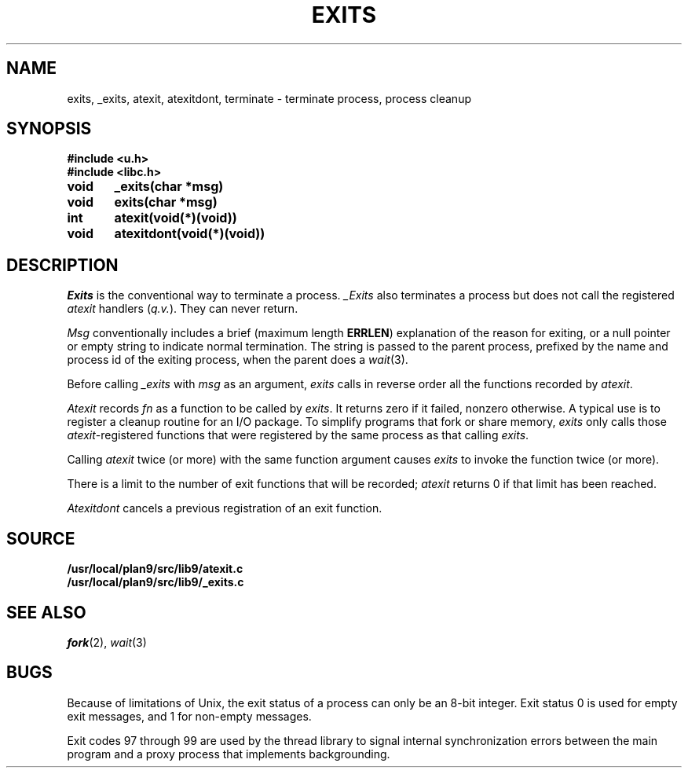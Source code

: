.TH EXITS 3
.SH NAME
exits, _exits, atexit, atexitdont, terminate \- terminate process, process cleanup
.SH SYNOPSIS
.B #include <u.h>
.br
.B #include <libc.h>
.PP
.nf
.B
void	_exits(char *msg)
.B
void	exits(char *msg)
.PP
.B
int	atexit(void(*)(void))
.PP
.B
void	atexitdont(void(*)(void))
.fi
.SH DESCRIPTION
.I Exits
is the conventional way to terminate a process.
.I _Exits
also terminates a process but does not call the registered
.I atexit
handlers
.RI ( q.v. ).
They
can never return.
.PP
.I Msg
conventionally includes a brief (maximum length
.BR ERRLEN )
explanation of the reason for
exiting, or a null pointer or empty string to indicate normal termination.
The string is passed to the parent process, prefixed by the name and process
id of the exiting process, when the parent does a
.IR wait (3).
.PP
Before calling
.I _exits
with
.I msg
as an argument,
.I exits
calls in reverse order all the functions
recorded by
.IR atexit .
.PP
.I Atexit
records
.I fn
as a function to be called by
.IR exits .
It returns zero if it failed,
nonzero otherwise.
A typical use is to register a cleanup routine for an I/O package.
To simplify programs that fork or share memory,
.I exits
only calls those
.IR atexit -registered
functions that were registered by the same
process as that calling
.IR exits .
.PP
Calling
.I atexit
twice (or more) with the same function argument causes
.I exits
to invoke the function twice (or more).
.PP
There is a limit to the number of exit functions
that will be recorded;
.I atexit
returns 0 if that limit has been reached.
.PP
.I Atexitdont
cancels a previous registration of an exit function.
.SH SOURCE
.B /usr/local/plan9/src/lib9/atexit.c
.br
.B /usr/local/plan9/src/lib9/_exits.c
.SH "SEE ALSO"
.IR fork (2),
.IR wait (3)
.SH BUGS
Because of limitations of Unix, the exit status of a
process can only be an 8-bit integer.
Exit status 0 is used for empty exit messages, and 1 for
non-empty messages.
.PP
Exit codes 97 through 99 are used by the thread library to signal
internal synchronization errors between the main program
and a proxy process that implements backgrounding.
